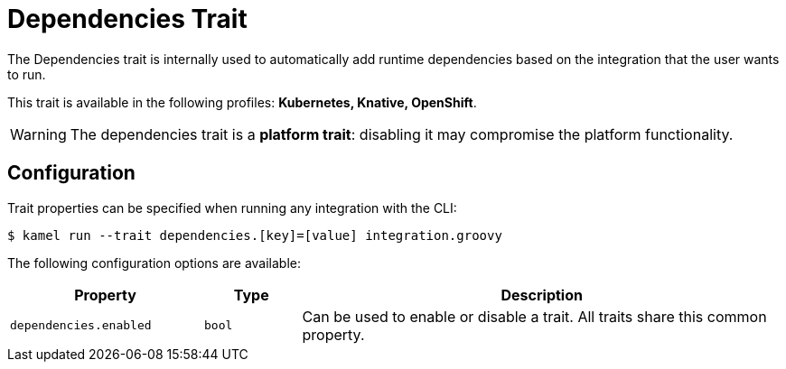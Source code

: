 = Dependencies Trait

// Start of autogenerated code - DO NOT EDIT! (description)
The Dependencies trait is internally used to automatically add runtime dependencies based on the
integration that the user wants to run.


This trait is available in the following profiles: **Kubernetes, Knative, OpenShift**.

WARNING: The dependencies trait is a *platform trait*: disabling it may compromise the platform functionality.

// End of autogenerated code - DO NOT EDIT! (description)
// Start of autogenerated code - DO NOT EDIT! (configuration)
== Configuration

Trait properties can be specified when running any integration with the CLI:
[source,console]
----
$ kamel run --trait dependencies.[key]=[value] integration.groovy
----
The following configuration options are available:

[cols="2m,1m,5a"]
|===
|Property | Type | Description

| dependencies.enabled
| bool
| Can be used to enable or disable a trait. All traits share this common property.

|===

// End of autogenerated code - DO NOT EDIT! (configuration)
